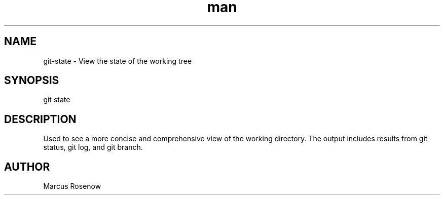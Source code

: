 .\" Manpage for git-snapshot.
.TH man 1 "2014-10-12" "1.0" "git-state man page"
.SH NAME
git-state - View the state of the working tree
.SH SYNOPSIS
git state
.SH DESCRIPTION
Used to see a more concise and comprehensive view of the working directory. The output includes results from git status, git log, and git branch.
.SH AUTHOR
Marcus Rosenow
